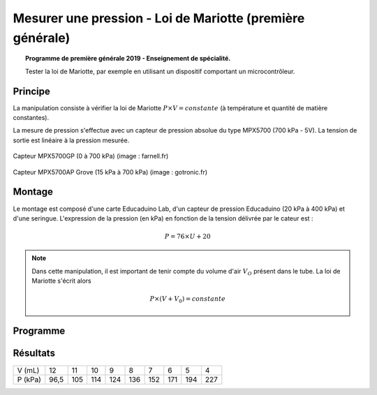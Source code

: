 Mesurer une pression - Loi de Mariotte (première générale)
==========================================================

.. topic:: Programme de première générale 2019 - Enseignement de spécialité.

   Tester la loi de Mariotte, par exemple en utilisant un dispositif comportant un microcontrôleur.

Principe
--------

La manipulation consiste à vérifier la loi de Mariotte :math:`{P \times V = constante}` (à température et quantité de matière constantes).

La mesure de pression s'effectue avec un capteur de pression absolue du type MPX5700 (700 kPa - 5V). La tension de sortie est linéaire à la pression mesurée.

.. figure:: Images/pression_abs_MPX5700GP_700kPa_Farnell.fr.jpg
   :width: 290
   :height: 200
   :scale: 70 %
   :alt: 
   :align: center
   
   Capteur MPX5700GP (0 à 700 kPa) (image : farnell.fr)

.. figure:: Images/pression-grove-mpx5700ap-gotronic.jpg
   :width: 600
   :height: 600
   :scale: 50 %
   :alt: 
   :align: center
   
   Capteur MPX5700AP Grove (15 kPa à 700 kPa) (image : gotronic.fr)

Montage
-------

Le montage est composé d'une carte Educaduino Lab, d'un capteur de pression Educaduino (20 kPa à 400 kPa) et d'une seringue. L'expression de la pression (en kPa) en fonction de la tension délivrée par le cateur est :

.. math::

   P = 76 \times U + 20

.. image:: Images/pression_mariotte_montage_educaduino.JPG
   :width: 800
   :height: 400
   :scale: 70 %
   :alt: 
   :align: center

.. note::

   Dans cette manipulation, il est important de tenir compte du volume d'air :math:`{V_O}` présent dans le tube. La loi de Mariotte s'écrit alors 

   .. math::
      P \times (V+V_0) = constante

Programme
---------

.. code-block:: arduino
   :linenos:

   /*
    * Mesure d'une pression absolue
    * Capteur Educaduino 20 kPa à 400 kPa
    * branché sur la broche A9
    */

   #define brocheCapteur A9      // Numéro de broche connectée au capteur
   #include <LiquidCrystal.h>    // Librairie de gestion de l écran LCD

   LiquidCrystal lcd(12, 11, 5, 4, 3, 2);  // Déclaration de l écran LCD


   float tension ;               // Tension mesurée
   float pression ;              // Pression mesurée

   void setup() {
     lcd.begin(16, 2);           // Paramétrage de l ecran LCD

   }

   void loop() {
     tension = analogRead(brocheCapteur)*5.0/1023 ;   // Lecture de la tension
     pression = tension * 76 + 20 ;                   // Calcul de la pression en kPa
     lcd.clear();                                     // Début affichage
     lcd.setCursor(0,0);
     lcd.print("Pression en kPa");
     lcd.setCursor(0,1);
     lcd.print(pression);                             // Fin affichage
     delay(1000);
   }

Résultats
---------


======== ==== ==== ==== ==== ==== ==== ==== ==== ====
V (mL)   12   11   10   9    8    7    6    5    4
P (kPa)  96,5 105  114  124  136  152  171  194  227
======== ==== ==== ==== ==== ==== ==== ==== ==== ====

.. image:: Images/pression_mariotte_courbe.png
   :width: 640
   :height: 480
   :scale: 100 %
   :alt: 
   :align: center
